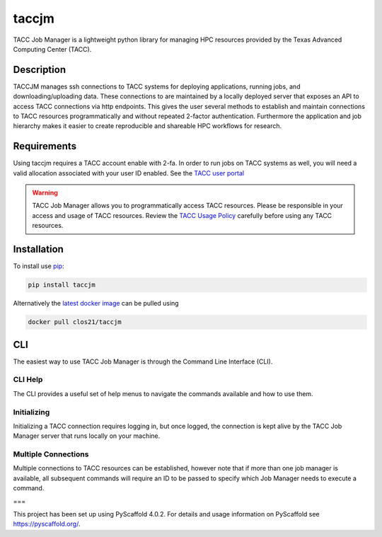 ======
taccjm
======

TACC Job Manager is a lightweight python library for managing
HPC resources provided by the Texas Advanced Computing Center (TACC).

Description
===========

TACCJM manages ssh connections to TACC systems for deploying applications, running jobs, and downloading/uploading data. 
These connections to are maintained by a locally deployed server that exposes an API to access TACC connections via http endpoints.
This gives the user several methods to establish and maintain connections to TACC resources programmatically and without repeated 2-factor authentication.
Furthermore the application and job hierarchy makes it easier to create reproducible and shareable HPC workflows for research.

Requirements
============

Using taccjm requires a TACC account enable with 2-fa. In order to run jobs
on TACC systems as well, you will need a valid allocation associated with your user ID enabled. See the `TACC user portal <https://portal.tacc.utexas.edu/>`_

.. warning::

        TACC Job Manager allows you to programmatically access TACC resources.
        Please be responsible in your access and usage of TACC resources.
        Review the `TACC Usage Policy <https://portal.tacc.utexas.edu/tacc-usage-policy>`_ carefully before using any TACC resources.


Installation
============

To install use `pip <https://pypi.org/project/taccjm/>`_:

.. code-block:: shell

        pip install taccjm

Alternatively the `latest docker image <https://hub.docker.com/r/clos21/taccjm>`_ can be pulled using 

.. code-block:: shell

        docker pull clos21/taccjm

CLI
===

The easiest way to use TACC Job Manager is through the Command Line Interface (CLI). 

--------
CLI Help
--------

The CLI provides a useful set of help menus to navigate the commands available and how to use them.

.. image:: docs/vids/help.gif
  :width: 700
  :alt: Navigating the CLI with help menus.

------------
Initializing 
------------

Initializing a TACC connection requires logging in, but once logged, the connection is kept alive by the TACC Job Manager server that runs locally on your machine.

.. image:: docs/vids/init.gif
  :width: 700
  :alt: Navigating the CLI with help menus.

--------------------
Multiple Connections
--------------------

Multiple connections to TACC resources can be established, however note that if more than one job manager is available, all subsequent commands will require an ID to be passed to specify which Job Manager needs to execute a command.

.. image:: docs/vids/multiple.gif
  :width: 700
  :alt: Navigating the CLI with help menus.

===

This project has been set up using PyScaffold 4.0.2. For details and usage
information on PyScaffold see https://pyscaffold.org/.
